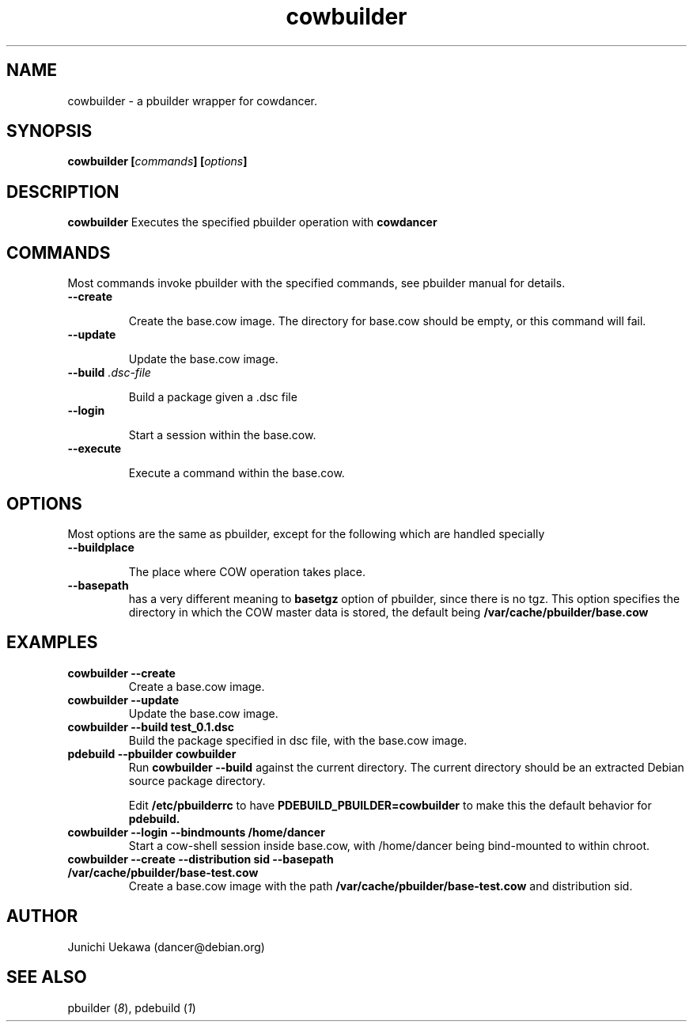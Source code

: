 .TH "cowbuilder" 8 "2006 Aug 26" "cowdancer" "cowdancer"
.SH "NAME"
cowbuilder \- a pbuilder wrapper for cowdancer.
.SH SYNOPSIS
.BI "cowbuilder [" "commands" "] [" "options" "]"
.SH DESCRIPTION
.B cowbuilder
Executes the specified pbuilder operation with
.B cowdancer

.SH "COMMANDS"

Most commands invoke pbuilder with the specified commands, see
pbuilder manual for details.

.TP
.B "--create"

Create the base.cow image.
The directory for base.cow should be empty, or this command will fail.

.TP
.B "--update"

Update the base.cow image.

.TP
.BI "--build " ".dsc-file"

Build a package given a .dsc file

.TP
.B "--login"

Start a session within the base.cow.

.TP
.B "--execute"

Execute a command within the base.cow.

.SH "OPTIONS"

Most options are the same as pbuilder, except for the following which are handled specially

.TP
.B "--buildplace"

The place where COW operation takes place.

.TP
.B "--basepath" 
has a very different meaning to 
.B basetgz
option of pbuilder, since there is no tgz.  This option specifies the
directory in which the COW master data is stored, the default being 
.B "/var/cache/pbuilder/base.cow"

.SH  "EXAMPLES"

.TP
.B "cowbuilder --create"
Create a base.cow image.

.TP 
.B "cowbuilder --update"
Update the base.cow image.

.TP
.B "cowbuilder --build test_0.1.dsc"
Build the package specified in dsc file, with the base.cow image.

.TP
.B "pdebuild --pbuilder cowbuilder"
Run
.B "cowbuilder --build"
against the current directory.
The current directory should be an extracted Debian source package directory.

Edit
.B /etc/pbuilderrc 
to have
.B PDEBUILD_PBUILDER=cowbuilder
to make this the default behavior for 
.B pdebuild.

.TP
.B "cowbuilder --login --bindmounts /home/dancer"
Start a cow-shell session inside base.cow, with /home/dancer being bind-mounted to within
chroot.

.TP
.B "cowbuilder --create --distribution sid --basepath /var/cache/pbuilder/base-test.cow"
Create a base.cow image with the path 
.B "/var/cache/pbuilder/base-test.cow"
and distribution sid.


.SH "AUTHOR"
Junichi Uekawa (dancer@debian.org)

.SH "SEE ALSO"
.RI "pbuilder (" 8 "), "
.RI "pdebuild (" 1 ") "

